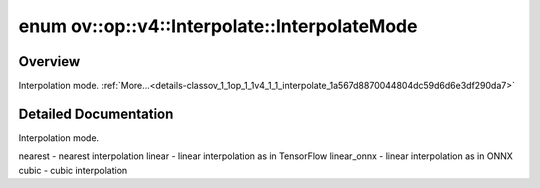.. index:: pair: enum; InterpolateMode
.. _doxid-classov_1_1op_1_1v4_1_1_interpolate_1a567d8870044804dc59d6d6e3df290da7:

enum ov::op::v4::Interpolate::InterpolateMode
=============================================

Overview
~~~~~~~~

Interpolation mode. :ref:`More...<details-classov_1_1op_1_1v4_1_1_interpolate_1a567d8870044804dc59d6d6e3df290da7>`

.. ref-code-block:: cpp
	:class: doxyrest-overview-code-block

	#include <interpolate.hpp>

	enum InterpolateMode
	{
	    :target:`NEAREST<doxid-classov_1_1op_1_1v4_1_1_interpolate_1a567d8870044804dc59d6d6e3df290da7aad135772d7cf93dd0ccf9d2474b34e6a>`,
	    :target:`LINEAR<doxid-classov_1_1op_1_1v4_1_1_interpolate_1a567d8870044804dc59d6d6e3df290da7aaac544aacc3615aada24897a215f5046>`,
	    :target:`LINEAR_ONNX<doxid-classov_1_1op_1_1v4_1_1_interpolate_1a567d8870044804dc59d6d6e3df290da7a1e5540cedab30df74c088fea659cd945>`,
	    :target:`CUBIC<doxid-classov_1_1op_1_1v4_1_1_interpolate_1a567d8870044804dc59d6d6e3df290da7accd681e34e5e40fbce74618c3ccffcff>`,
	    :target:`OPENVINO_ENUM_DEPRECATED<doxid-classov_1_1op_1_1v4_1_1_interpolate_1a567d8870044804dc59d6d6e3df290da7a818ab456ff0423396ee6fd069cc2396b>` =("Please use CUBIC instead") = CUBIC,
	};

.. _details-classov_1_1op_1_1v4_1_1_interpolate_1a567d8870044804dc59d6d6e3df290da7:

Detailed Documentation
~~~~~~~~~~~~~~~~~~~~~~

Interpolation mode.

nearest - nearest interpolation linear - linear interpolation as in TensorFlow linear_onnx - linear interpolation as in ONNX cubic - cubic interpolation

